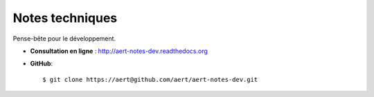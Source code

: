 Notes techniques
****************

.. .. contents::

Pense-bête pour le développement.

- **Consultation en ligne** : http://aert-notes-dev.readthedocs.org
- **GitHub**::

    $ git clone https://aert@github.com/aert/aert-notes-dev.git

